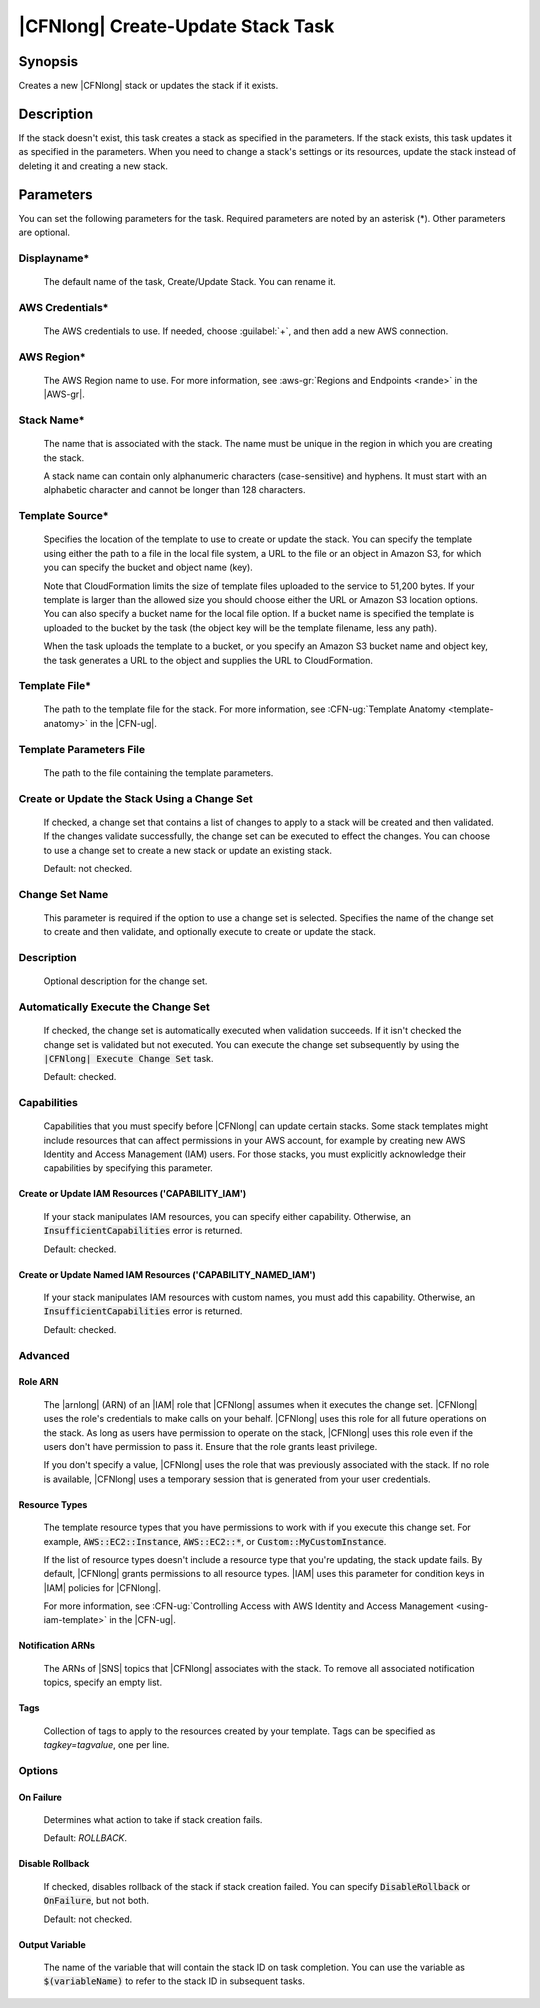 .. Copyright 2010-2017 Amazon.com, Inc. or its affiliates. All Rights Reserved.

   This work is licensed under a Creative Commons Attribution-NonCommercial-ShareAlike 4.0
   International License (the "License"). You may not use this file except in compliance with the
   License. A copy of the License is located at http://creativecommons.org/licenses/by-nc-sa/4.0/.

   This file is distributed on an "AS IS" BASIS, WITHOUT WARRANTIES OR CONDITIONS OF ANY KIND,
   either express or implied. See the License for the specific language governing permissions and
   limitations under the License.

.. _cloudformation-create-update:

##################################
|CFNlong| Create-Update Stack Task
##################################

.. meta::
    :description: AWS Tools for Visual Studio Team Services (VSTS) Task Reference
   :keywords: extensions, tasks

Synopsis
========

Creates a new |CFNlong| stack or updates the stack if it exists.

Description
===========

If the stack doesn't exist, this task creates a stack as specified in the parameters.
If the stack exists, this task updates it as specified in the parameters. When you need to change
a stack's
settings or its resources, update the stack instead of deleting it and creating
a new stack.

Parameters
==========

You can set the following parameters for the task. Required parameters
are noted by an asterisk (*). Other parameters are optional.

Displayname*
------------

    The default name of the task, Create/Update Stack. You can rename it.

AWS Credentials*
----------------

    The AWS credentials to use. If needed, choose :guilabel:`+`, and then add a new AWS connection.

AWS Region*
-----------

    The AWS Region name to use. For more information, see :aws-gr:`Regions and Endpoints <rande>` in
    the |AWS-gr|.


Stack Name*
-----------

    The name that is associated with the stack. The name must be unique in the region in which you
    are creating the stack.

    A stack name can contain only alphanumeric characters (case-sensitive) and hyphens. It must start
    with an alphabetic character and cannot be longer than 128 characters.

Template Source*
----------------

    Specifies the location of the template to use to create or update the stack. You can specify the template
    using either the path to a file in the local file system, a URL to the file or an object in Amazon S3,
    for which you can specify the bucket and object name (key).

    Note that CloudFormation limits the size of template files uploaded to the service to 51,200 bytes. If your
    template is larger than the allowed size you should choose either the URL or Amazon S3 location options. You
    can also specify a bucket name for the local file option. If a bucket name  is specified the template is
    uploaded to the bucket by the task (the object key will be the template filename, less any path).

    When the task uploads the template to a bucket, or you specify an Amazon S3 bucket name and object key,
    the task generates a URL to the object and supplies the URL to CloudFormation.

Template File*
--------------

    The path to the template file for the stack. For more information, see
    :CFN-ug:`Template Anatomy <template-anatomy>` in the |CFN-ug|.

Template Parameters File
------------------------

    The path to the file containing the template parameters.

Create or Update the Stack Using a Change Set
---------------------------------------------

    If checked, a change set that contains a list of changes to apply to a
    stack will be created and then validated. If the changes validate successfully, the change set can be executed
    to effect the changes. You can choose to use a change set to create a new stack or update an 
    existing stack.

    Default: not checked.

Change Set Name
---------------

    This parameter is required if the option to use a change set is selected. Specifies the name of the
    change set to create and then validate, and optionally execute to create or update the stack.

Description
-----------

    Optional description for the change set.

Automatically Execute the Change Set
------------------------------------

    If checked, the change set is automatically executed when validation succeeds. If it isn't checked
    the change set is validated but not executed. You can execute the change set subsequently by using
    the  :code:`|CFNlong| Execute Change Set` task.

    Default: checked.

Capabilities
------------

    Capabilities that you must specify before |CFNlong| can update certain stacks. Some stack
    templates might include resources that can affect permissions in your AWS account, for example by
    creating new AWS Identity and Access Management (IAM) users. For those stacks, you must explicitly
    acknowledge their capabilities by specifying this parameter.

Create or Update IAM Resources ('CAPABILITY_IAM')
~~~~~~~~~~~~~~~~~~~~~~~~~~~~~~~~~~~~~~~~~~~~~~~~~

        If your stack manipulates IAM resources, you can specify either capability. Otherwise, an
        :code:`InsufficientCapabilities` error is returned.

        Default: checked.

Create or Update Named IAM Resources ('CAPABILITY_NAMED_IAM')
~~~~~~~~~~~~~~~~~~~~~~~~~~~~~~~~~~~~~~~~~~~~~~~~~~~~~~~~~~~~~

        If your stack manipulates IAM resources with custom names, you must add this capability.
        Otherwise, an :code:`InsufficientCapabilities` error is returned.

        Default: checked.

Advanced
--------

Role ARN
~~~~~~~~

        The |arnlong| (ARN) of an |IAM| role that
        |CFNlong| assumes when it executes the change set. |CFNlong| uses the role's
        credentials to make calls on your behalf. |CFNlong| uses this role for all future
        operations on the stack. As long as users have permission to operate on the stack,
        |CFNlong| uses this role even if the users don't have permission to pass it.
        Ensure that the role grants least privilege.

        If you don't specify a value, |CFNlong| uses the role that was previously associated
        with the stack. If no role is available, |CFNlong| uses a temporary session that
        is generated from your user credentials.

Resource Types
~~~~~~~~~~~~~~

        The template resource types that you have permissions to work with if you execute this change
        set. For example, :code:`AWS::EC2::Instance`, :code:`AWS::EC2::*`, or :code:`Custom::MyCustomInstance`.

        If the list of resource types doesn't include a resource type that you're updating, the stack
        update fails. By default, |CFNlong| grants permissions to all resource types.
        |IAM| uses this parameter for condition keys in |IAM| policies
        for |CFNlong|.

        For more information, see :CFN-ug:`Controlling Access with AWS Identity and Access Management <using-iam-template>` in the
        |CFN-ug|.

Notification ARNs
~~~~~~~~~~~~~~~~~

        The ARNs of |SNS| topics that |CFNlong| associates with
        the stack. To remove all associated notification topics, specify an empty list.

Tags
~~~~

        Collection of tags to apply to the resources created by your template. Tags can be specified as *tagkey=tagvalue*, one per line.

Options
-------

On Failure
~~~~~~~~~~

        Determines what action to take if stack creation fails.

        Default: *ROLLBACK*.

Disable Rollback
~~~~~~~~~~~~~~~~

        If checked, disables rollback of the stack if stack creation failed. You can specify
        :code:`DisableRollback` or :code:`OnFailure`, but not both.

        Default: not checked.

Output Variable
~~~~~~~~~~~~~~~

        The name of the variable that will contain the stack ID on task completion. You can
        use
        the variable as :code:`$(variableName)` to refer to the stack ID in subsequent tasks.


